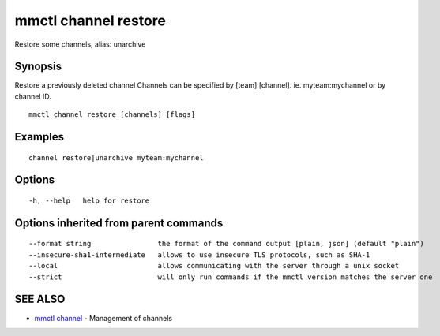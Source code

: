 .. _mmctl_channel_restore:

mmctl channel restore
---------------------

Restore some channels, alias: unarchive

Synopsis
~~~~~~~~


Restore a previously deleted channel
Channels can be specified by [team]:[channel]. ie. myteam:mychannel or by channel ID.

::

  mmctl channel restore [channels] [flags]

Examples
~~~~~~~~

::

    channel restore|unarchive myteam:mychannel

Options
~~~~~~~

::

  -h, --help   help for restore

Options inherited from parent commands
~~~~~~~~~~~~~~~~~~~~~~~~~~~~~~~~~~~~~~

::

      --format string                the format of the command output [plain, json] (default "plain")
      --insecure-sha1-intermediate   allows to use insecure TLS protocols, such as SHA-1
      --local                        allows communicating with the server through a unix socket
      --strict                       will only run commands if the mmctl version matches the server one

SEE ALSO
~~~~~~~~

* `mmctl channel <mmctl_channel.rst>`_ 	 - Management of channels

